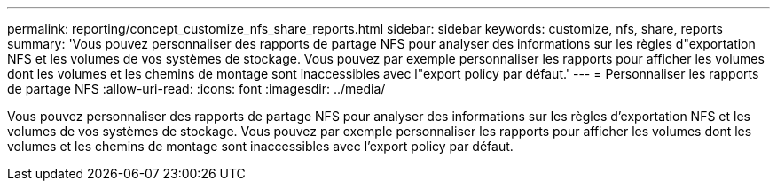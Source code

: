 ---
permalink: reporting/concept_customize_nfs_share_reports.html 
sidebar: sidebar 
keywords: customize, nfs, share, reports 
summary: 'Vous pouvez personnaliser des rapports de partage NFS pour analyser des informations sur les règles d"exportation NFS et les volumes de vos systèmes de stockage. Vous pouvez par exemple personnaliser les rapports pour afficher les volumes dont les volumes et les chemins de montage sont inaccessibles avec l"export policy par défaut.' 
---
= Personnaliser les rapports de partage NFS
:allow-uri-read: 
:icons: font
:imagesdir: ../media/


[role="lead"]
Vous pouvez personnaliser des rapports de partage NFS pour analyser des informations sur les règles d'exportation NFS et les volumes de vos systèmes de stockage. Vous pouvez par exemple personnaliser les rapports pour afficher les volumes dont les volumes et les chemins de montage sont inaccessibles avec l'export policy par défaut.
